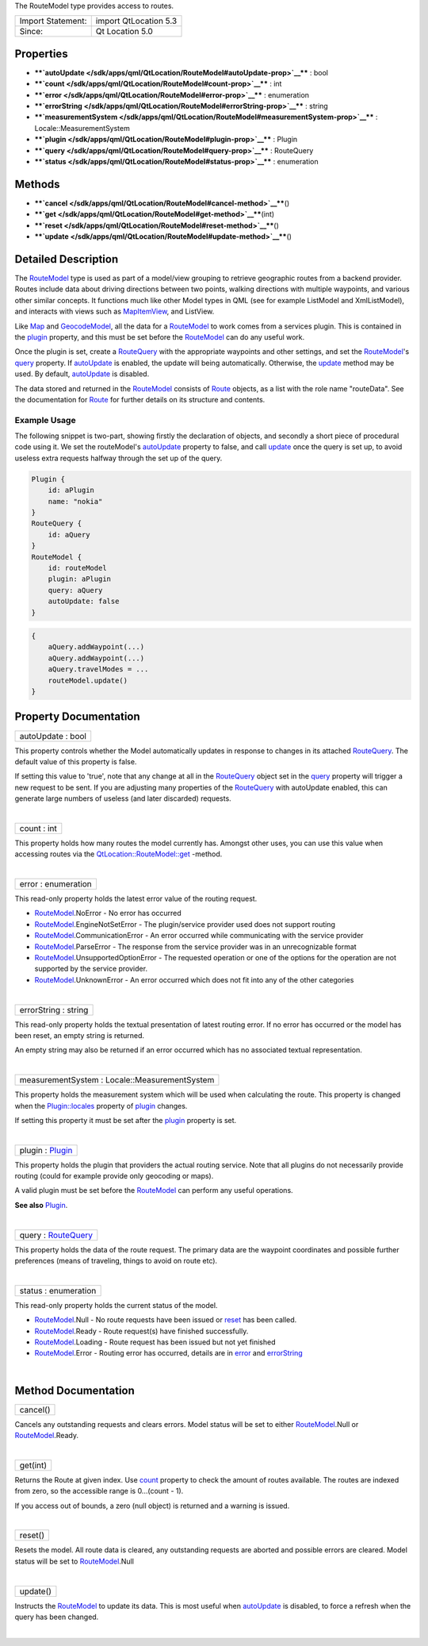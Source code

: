 The RouteModel type provides access to routes.

+---------------------+-------------------------+
| Import Statement:   | import QtLocation 5.3   |
+---------------------+-------------------------+
| Since:              | Qt Location 5.0         |
+---------------------+-------------------------+

Properties
----------

-  ****`autoUpdate </sdk/apps/qml/QtLocation/RouteModel#autoUpdate-prop>`__****
   : bool
-  ****`count </sdk/apps/qml/QtLocation/RouteModel#count-prop>`__**** :
   int
-  ****`error </sdk/apps/qml/QtLocation/RouteModel#error-prop>`__**** :
   enumeration
-  ****`errorString </sdk/apps/qml/QtLocation/RouteModel#errorString-prop>`__****
   : string
-  ****`measurementSystem </sdk/apps/qml/QtLocation/RouteModel#measurementSystem-prop>`__****
   : Locale::MeasurementSystem
-  ****`plugin </sdk/apps/qml/QtLocation/RouteModel#plugin-prop>`__****
   : Plugin
-  ****`query </sdk/apps/qml/QtLocation/RouteModel#query-prop>`__**** :
   RouteQuery
-  ****`status </sdk/apps/qml/QtLocation/RouteModel#status-prop>`__****
   : enumeration

Methods
-------

-  ****`cancel </sdk/apps/qml/QtLocation/RouteModel#cancel-method>`__****\ ()
-  ****`get </sdk/apps/qml/QtLocation/RouteModel#get-method>`__****\ (int)
-  ****`reset </sdk/apps/qml/QtLocation/RouteModel#reset-method>`__****\ ()
-  ****`update </sdk/apps/qml/QtLocation/RouteModel#update-method>`__****\ ()

Detailed Description
--------------------

The `RouteModel </sdk/apps/qml/QtLocation/RouteModel/>`__ type is used
as part of a model/view grouping to retrieve geographic routes from a
backend provider. Routes include data about driving directions between
two points, walking directions with multiple waypoints, and various
other similar concepts. It functions much like other Model types in QML
(see for example ListModel and XmlListModel), and interacts with views
such as `MapItemView </sdk/apps/qml/QtLocation/MapItemView/>`__, and
ListView.

Like `Map </sdk/apps/qml/QtLocation/Map/>`__ and
`GeocodeModel </sdk/apps/qml/QtLocation/GeocodeModel/>`__, all the data
for a `RouteModel </sdk/apps/qml/QtLocation/RouteModel/>`__ to work
comes from a services plugin. This is contained in the
`plugin </sdk/apps/qml/QtLocation/location-places-qml#plugin>`__
property, and this must be set before the
`RouteModel </sdk/apps/qml/QtLocation/RouteModel/>`__ can do any useful
work.

Once the plugin is set, create a
`RouteQuery </sdk/apps/qml/QtLocation/RouteQuery/>`__ with the
appropriate waypoints and other settings, and set the
`RouteModel </sdk/apps/qml/QtLocation/RouteModel/>`__'s
`query </sdk/apps/qml/QtLocation/RouteModel#query-prop>`__ property. If
`autoUpdate </sdk/apps/qml/QtLocation/RouteModel#autoUpdate-prop>`__ is
enabled, the update will being automatically. Otherwise, the
`update </sdk/apps/qml/QtLocation/RouteModel#update-method>`__ method
may be used. By default,
`autoUpdate </sdk/apps/qml/QtLocation/RouteModel#autoUpdate-prop>`__ is
disabled.

The data stored and returned in the
`RouteModel </sdk/apps/qml/QtLocation/RouteModel/>`__ consists of
`Route </sdk/apps/qml/QtLocation/Route/>`__ objects, as a list with the
role name "routeData". See the documentation for
`Route </sdk/apps/qml/QtLocation/Route/>`__ for further details on its
structure and contents.

Example Usage
~~~~~~~~~~~~~

The following snippet is two-part, showing firstly the declaration of
objects, and secondly a short piece of procedural code using it. We set
the routeModel's
`autoUpdate </sdk/apps/qml/QtLocation/RouteModel#autoUpdate-prop>`__
property to false, and call
`update </sdk/apps/qml/QtLocation/RouteModel#update-method>`__ once the
query is set up, to avoid useless extra requests halfway through the set
up of the query.

.. code:: cpp

    Plugin {
        id: aPlugin
        name: "nokia"
    }
    RouteQuery {
        id: aQuery
    }
    RouteModel {
        id: routeModel
        plugin: aPlugin
        query: aQuery
        autoUpdate: false
    }

.. code:: cpp

    {
        aQuery.addWaypoint(...)
        aQuery.addWaypoint(...)
        aQuery.travelModes = ...
        routeModel.update()
    }

Property Documentation
----------------------

+--------------------------------------------------------------------------+
|        \ autoUpdate : bool                                               |
+--------------------------------------------------------------------------+

This property controls whether the Model automatically updates in
response to changes in its attached
`RouteQuery </sdk/apps/qml/QtLocation/RouteQuery/>`__. The default value
of this property is false.

If setting this value to 'true', note that any change at all in the
`RouteQuery </sdk/apps/qml/QtLocation/RouteQuery/>`__ object set in the
`query </sdk/apps/qml/QtLocation/RouteModel#query-prop>`__ property will
trigger a new request to be sent. If you are adjusting many properties
of the `RouteQuery </sdk/apps/qml/QtLocation/RouteQuery/>`__ with
autoUpdate enabled, this can generate large numbers of useless (and
later discarded) requests.

| 

+--------------------------------------------------------------------------+
|        \ count : int                                                     |
+--------------------------------------------------------------------------+

This property holds how many routes the model currently has. Amongst
other uses, you can use this value when accessing routes via the
`QtLocation::RouteModel::get </sdk/apps/qml/QtLocation/RouteModel#get-method>`__
-method.

| 

+--------------------------------------------------------------------------+
|        \ error : enumeration                                             |
+--------------------------------------------------------------------------+

This read-only property holds the latest error value of the routing
request.

-  `RouteModel </sdk/apps/qml/QtLocation/RouteModel/>`__.NoError - No
   error has occurred
-  `RouteModel </sdk/apps/qml/QtLocation/RouteModel/>`__.EngineNotSetError
   - The plugin/service provider used does not support routing
-  `RouteModel </sdk/apps/qml/QtLocation/RouteModel/>`__.CommunicationError
   - An error occurred while communicating with the service provider
-  `RouteModel </sdk/apps/qml/QtLocation/RouteModel/>`__.ParseError -
   The response from the service provider was in an unrecognizable
   format
-  `RouteModel </sdk/apps/qml/QtLocation/RouteModel/>`__.UnsupportedOptionError
   - The requested operation or one of the options for the operation are
   not supported by the service provider.
-  `RouteModel </sdk/apps/qml/QtLocation/RouteModel/>`__.UnknownError -
   An error occurred which does not fit into any of the other categories

| 

+--------------------------------------------------------------------------+
|        \ errorString : string                                            |
+--------------------------------------------------------------------------+

This read-only property holds the textual presentation of latest routing
error. If no error has occurred or the model has been reset, an empty
string is returned.

An empty string may also be returned if an error occurred which has no
associated textual representation.

| 

+--------------------------------------------------------------------------+
|        \ measurementSystem : Locale::MeasurementSystem                   |
+--------------------------------------------------------------------------+

This property holds the measurement system which will be used when
calculating the route. This property is changed when the
`Plugin::locales </sdk/apps/qml/QtLocation/Plugin#locales-prop>`__
property of `plugin </sdk/apps/qml/QtLocation/RouteModel#plugin-prop>`__
changes.

If setting this property it must be set after the
`plugin </sdk/apps/qml/QtLocation/RouteModel#plugin-prop>`__ property is
set.

| 

+--------------------------------------------------------------------------+
|        \ plugin : `Plugin </sdk/apps/qml/QtLocation/Plugin/>`__          |
+--------------------------------------------------------------------------+

This property holds the plugin that providers the actual routing
service. Note that all plugins do not necessarily provide routing (could
for example provide only geocoding or maps).

A valid plugin must be set before the
`RouteModel </sdk/apps/qml/QtLocation/RouteModel/>`__ can perform any
useful operations.

**See also**
`Plugin </sdk/apps/qml/QtLocation/location-places-qml#plugin>`__.

| 

+--------------------------------------------------------------------------+
|        \ query : `RouteQuery </sdk/apps/qml/QtLocation/RouteQuery/>`__   |
+--------------------------------------------------------------------------+

This property holds the data of the route request. The primary data are
the waypoint coordinates and possible further preferences (means of
traveling, things to avoid on route etc).

| 

+--------------------------------------------------------------------------+
|        \ status : enumeration                                            |
+--------------------------------------------------------------------------+

This read-only property holds the current status of the model.

-  `RouteModel </sdk/apps/qml/QtLocation/RouteModel/>`__.Null - No route
   requests have been issued or
   `reset </sdk/apps/qml/QtLocation/RouteModel#reset-method>`__ has been
   called.
-  `RouteModel </sdk/apps/qml/QtLocation/RouteModel/>`__.Ready - Route
   request(s) have finished successfully.
-  `RouteModel </sdk/apps/qml/QtLocation/RouteModel/>`__.Loading - Route
   request has been issued but not yet finished
-  `RouteModel </sdk/apps/qml/QtLocation/RouteModel/>`__.Error - Routing
   error has occurred, details are in
   `error </sdk/apps/qml/QtLocation/RouteModel#error-prop>`__ and
   `errorString </sdk/apps/qml/QtLocation/RouteModel#errorString-prop>`__

| 

Method Documentation
--------------------

+--------------------------------------------------------------------------+
|        \ cancel()                                                        |
+--------------------------------------------------------------------------+

Cancels any outstanding requests and clears errors. Model status will be
set to either `RouteModel </sdk/apps/qml/QtLocation/RouteModel/>`__.Null
or `RouteModel </sdk/apps/qml/QtLocation/RouteModel/>`__.Ready.

| 

+--------------------------------------------------------------------------+
|        \ get(int)                                                        |
+--------------------------------------------------------------------------+

Returns the Route at given index. Use
`count </sdk/apps/qml/QtLocation/RouteModel#count-prop>`__ property to
check the amount of routes available. The routes are indexed from zero,
so the accessible range is 0...(count - 1).

If you access out of bounds, a zero (null object) is returned and a
warning is issued.

| 

+--------------------------------------------------------------------------+
|        \ reset()                                                         |
+--------------------------------------------------------------------------+

Resets the model. All route data is cleared, any outstanding requests
are aborted and possible errors are cleared. Model status will be set to
`RouteModel </sdk/apps/qml/QtLocation/RouteModel/>`__.Null

| 

+--------------------------------------------------------------------------+
|        \ update()                                                        |
+--------------------------------------------------------------------------+

Instructs the `RouteModel </sdk/apps/qml/QtLocation/RouteModel/>`__ to
update its data. This is most useful when
`autoUpdate </sdk/apps/qml/QtLocation/RouteModel#autoUpdate-prop>`__ is
disabled, to force a refresh when the query has been changed.

| 
